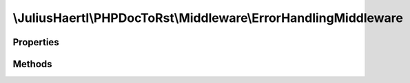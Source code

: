 .. rst-class:: phpdoctorst

.. role:: php(code)
	:language: php


\\JuliusHaertl\\PHPDocToRst\\Middleware\\ErrorHandlingMiddleware
================================================================


.. php:namespace:: JuliusHaertl\PHPDocToRst\Middleware

.. rst-class::  final

.. php:class:: ErrorHandlingMiddleware


	Class ErrorHandlingMiddleware
	
	
	
	
	:Implements:
		:php:interface:`phpDocumentor\\Reflection\\Middleware\\Middleware` 
	

Properties
----------

.. php:attr:: apiDocBuilder



Methods
-------

.. rst-class:: public

	.. php:method:: __construct( $apiDocBuilder)
	
		
	
	

.. rst-class:: public

	.. php:method:: execute( $command,  $next)
	
		Executes this middleware class.
		
		
		
		
		
		:param \\phpDocumentor\\Reflection\\Php\\Factory\\File\\CreateCommand $command: 
		:param callable $next: 
	
	

